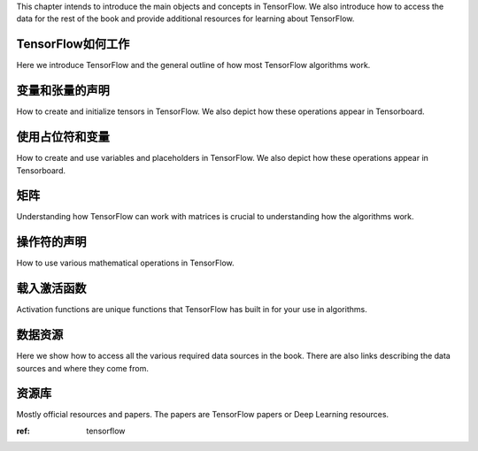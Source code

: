This chapter intends to introduce the main objects and concepts in TensorFlow.  We also 
introduce how to access the data for the rest of the book and provide additional resources
for learning about TensorFlow.  

.. _tensorflow:
TensorFlow如何工作
=================

Here we introduce TensorFlow and the general outline of how most TensorFlow algorithms work.
 
变量和张量的声明
===============

How to create and initialize tensors in TensorFlow.  We also depict how these operations appear in Tensorboard.

使用占位符和变量
===============

How to create and use variables and placeholders in TensorFlow.  We also depict how these operations appear in Tensorboard.



矩阵
======

Understanding how TensorFlow can work with matrices is crucial to understanding how the algorithms work.

操作符的声明
===========

How to use various mathematical operations in TensorFlow.

载入激活函数
==========

Activation functions are unique functions that TensorFlow has built in for your use in algorithms.

数据资源
=========

Here we show how to access all the various required data sources in the book. There are also links describing
the data sources and where they come from.

资源库
======

Mostly official resources and papers.  The papers are TensorFlow papers or Deep Learning resources.

:ref: tensorflow
